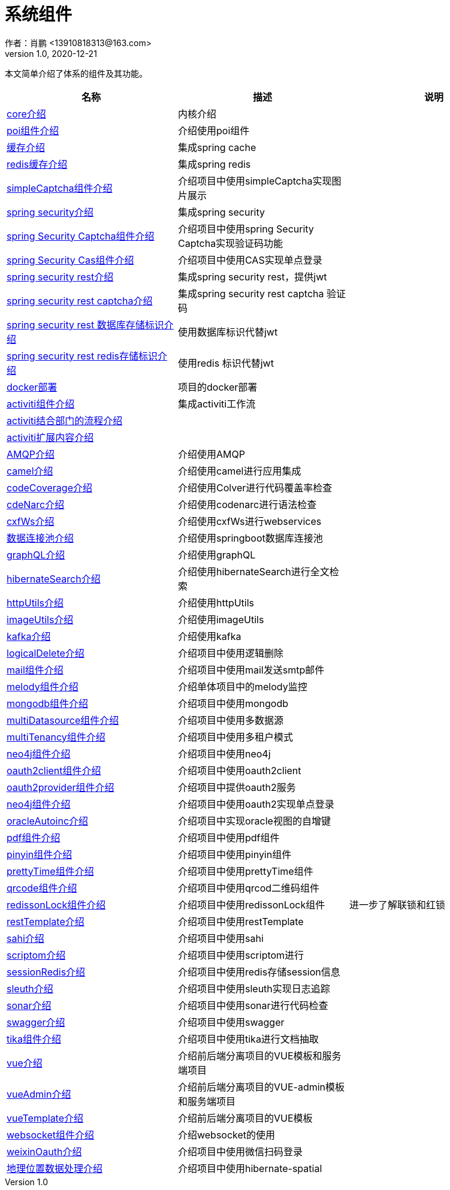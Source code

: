 = 系统组件
作者：肖鹏 <13910818313@163.com>
:v1.0, 2020-12-21
:imagesdir: ./images
:source-highlighter: coderay
:last-update-label!:
:toc2:
:sectnums:

本文简单介绍了体系的组件及其功能。

[format="csv", options="header"]
|===
名称,描述,说明
link:./component/core.html[core介绍],内核介绍,
link:./component/poi.html[poi组件介绍],介绍使用poi组件,
link:./component/cache.html[缓存介绍],集成spring cache,
link:./component/dataRedis.html[redis缓存介绍],集成spring redis,
link:./component/simpleCaptcha.html[simpleCaptcha组件介绍],介绍项目中使用simpleCaptcha实现图片展示,
link:./component/springSecurity.html[spring security介绍],集成spring security,
link:./component/springSecurityCaptcha.html[spring Security Captcha组件介绍],介绍项目中使用spring Security Captcha实现验证码功能,
link:./component/springSecurityCas.html[spring Security Cas组件介绍],介绍项目中使用CAS实现单点登录,
link:./component/springSecurityRest.html[spring security rest介绍],集成spring security rest，提供jwt,
link:./component/springSecurityRestCaptcha.html[spring security rest captcha介绍],集成spring security rest captcha 验证码,
link:./component/springSecurityRestGORM.html[spring security rest 数据库存储标识介绍],使用数据库标识代替jwt,
link:./component/springSecurityRestRedis.html[spring security rest redis存储标识介绍],使用redis 标识代替jwt,
//link:./component/springSecurityRestRedis.html[安全rest redis存储标识介绍],,
link:./component/docker.html[docker部署],项目的docker部署,
link:./component/activiti.html[activiti组件介绍],集成activiti工作流,
link:./component/activitiDepartment.html[activiti结合部门的流程介绍],,
link:./component/activitiExention.html[activiti扩展内容介绍],,
link:./component/AMQP.html[AMQP介绍],介绍使用AMQP,
link:./component/camel.html[camel介绍],介绍使用camel进行应用集成,
link:./component/codeCoverage.html[codeCoverage介绍],介绍使用Colver进行代码覆盖率检查,
link:./component/codeNarc.html[cdeNarc介绍],介绍使用codenarc进行语法检查,
link:./component/cxfWs.html[cxfWs介绍],介绍使用cxfWs进行webservices,
link:./component/datasourcePool.html[数据连接池介绍],介绍使用springboot数据库连接池,
link:./component/graphQL.html[graphQL介绍],介绍使用graphQL,
link:./component/hibernateSearch.html[hibernateSearch介绍],介绍使用hibernateSearch进行全文检索,
link:./component/httpUtils.html[httpUtils介绍],介绍使用httpUtils,
link:./component/imageUtils.html[imageUtils介绍],介绍使用imageUtils,
link:./component/kafka.html[kafka介绍],介绍使用kafka,
link:./component/logicalDelete.html[logicalDelete介绍],介绍项目中使用逻辑删除,
link:./component/mail.html[mail组件介绍],介绍项目中使用mail发送smtp邮件,
link:./component/melody.html[melody组件介绍],介绍单体项目中的melody监控,
link:./component/mongodb.html[mongodb组件介绍],介绍项目中使用mongodb,
link:./component/multiDatasource.html[multiDatasource组件介绍],介绍项目中使用多数据源,
link:./component/multiTenancy.html[multiTenancy组件介绍],介绍项目中使用多租户模式,
link:./component/neo4j.html[neo4j组件介绍],介绍项目中使用neo4j,
link:./component/oauth2client.html[oauth2client组件介绍],介绍项目中使用oauth2client,
link:./component/oauth2provider.html[oauth2provider组件介绍],介绍项目中提供oauth2服务,
link:./component/oauth2sso.html[neo4j组件介绍],介绍项目中使用oauth2实现单点登录,
link:./component/oracleAutoinc.html[oracleAutoinc介绍],介绍项目中实现oracle视图的自增键,
link:./component/pdf.html[pdf组件介绍],介绍项目中使用pdf组件,
link:./component/pinyin.html[pinyin组件介绍],介绍项目中使用pinyin组件,
link:./component/prettyTime.html[prettyTime组件介绍],介绍项目中使用prettyTime组件,
link:./component/qrcode.html[qrcode组件介绍],介绍项目中使用qrcod二维码组件,
link:./component/redissonLock.html[redissonLock组件介绍],介绍项目中使用redissonLock组件,进一步了解联锁和红锁
link:./component/restTemplate.html[restTemplate介绍],介绍项目中使用restTemplate,
link:./component/sahi.html[sahi介绍],介绍项目中使用sahi,
link:./component/scriptom.html[scriptom介绍],介绍项目中使用scriptom进行,
link:./component/sessionRedis.html[sessionRedis介绍],介绍项目中使用redis存储session信息,
link:./component/sleuth.html[sleuth介绍],介绍项目中使用sleuth实现日志追踪,
link:./component/sonar.html[sonar介绍],介绍项目中使用sonar进行代码检查,
link:./component/swagger.html[swagger介绍],介绍项目中使用swagger,
link:./component/tika.html[tika组件介绍],介绍项目中使用tika进行文档抽取,
link:./component/vue.html[vue介绍],介绍前后端分离项目的VUE模板和服务端项目,
link:./component/vueAdmin.html[vueAdmin介绍],介绍前后端分离项目的VUE-admin模板和服务端项目,
link:./component/vueTemplate.html[vueTemplate介绍],介绍前后端分离项目的VUE模板,
link:./component/websocket.html[websocket组件介绍],介绍websocket的使用,
link:./component/weixinOauth.html[weixinOauth介绍],介绍项目中使用微信扫码登录,

link:./component/spatial.html[地理位置数据处理介绍],介绍项目中使用hibernate-spatial,

|===